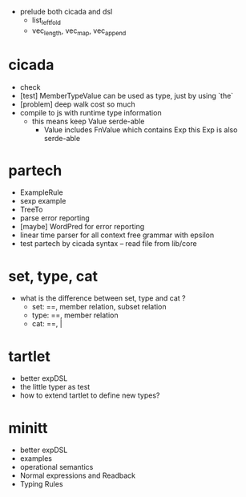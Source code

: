 - prelude both cicada and dsl
  - list_left_fold
  - vec_length, vec_map, vec_append
* cicada
- check
- [test] MemberTypeValue can be used as type, just by using `the`
- [problem] deep walk cost so much
- compile to js with runtime type information
  - this means keep Value serde-able
    - Value includes FnValue which contains Exp
      this Exp is also serde-able
* partech
- ExampleRule
- sexp example
- TreeTo
- parse error reporting
- [maybe] WordPred for error reporting
- linear time parser for all context free grammar with epsilon
- test partech by cicada syntax -- read file from lib/core
* set, type, cat
- what is the difference between set, type and cat ?
  - set: ==, member relation, subset relation
  - type: ==, member relation
  - cat: ==, |
* tartlet
- better expDSL
- the little typer as test
- how to extend tartlet to define new types?
* minitt
- better expDSL
- examples
- operational semantics
- Normal expressions and Readback
- Typing Rules
